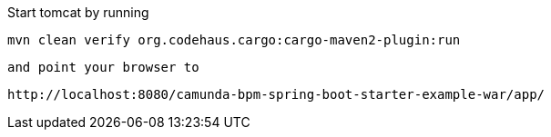 Start tomcat by running

`mvn clean verify org.codehaus.cargo:cargo-maven2-plugin:run`

 and point your browser to

 http://localhost:8080/camunda-bpm-spring-boot-starter-example-war/app/
